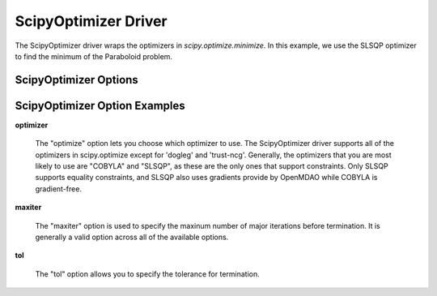 .. _scipyoptimizer:

*********************
ScipyOptimizer Driver
*********************

The ScipyOptimizer driver wraps the optimizers in `scipy.optimize.minimize`. In this example, we use the SLSQP
optimizer to find the minimum of the Paraboloid problem.

  .. embed-test::
      openmdao.drivers.tests.test_scipy_optimizer.TestScipyOptimizerFeatures.test_feature_basic


ScipyOptimizer Options
-------------------------

.. embed-options::
    openmdao.drivers.scipy_optimizer
    ScipyOptimizer
    options

ScipyOptimizer Option Examples
------------------------------

**optimizer**

  The "optimize" option lets you choose which optimizer to use. The ScipyOptimizer driver supports all
  of the optimizers in scipy.optimize except for 'dogleg' and 'trust-ncg'. Generally, the optimizers that
  you are most likely to use are "COBYLA" and "SLSQP", as these are the only ones that support constraints.
  Only SLSQP supports equality constraints, and SLSQP also uses gradients provide by OpenMDAO while COBYLA is
  gradient-free.

  .. embed-test::
      openmdao.drivers.tests.test_scipy_optimizer.TestScipyOptimizerFeatures.test_feature_optimizer

**maxiter**

  The "maxiter" option is used to specify the maxinum number of major iterations before termination. It
  is generally a valid option across all of the available options.

  .. embed-test::
      openmdao.drivers.tests.test_scipy_optimizer.TestScipyOptimizerFeatures.test_feature_maxiter

**tol**

  The "tol" option allows you to specify the tolerance for termination.

  .. embed-test::
      openmdao.drivers.tests.test_scipy_optimizer.TestScipyOptimizerFeatures.test_feature_tol

.. tags:: Driver, optimization
